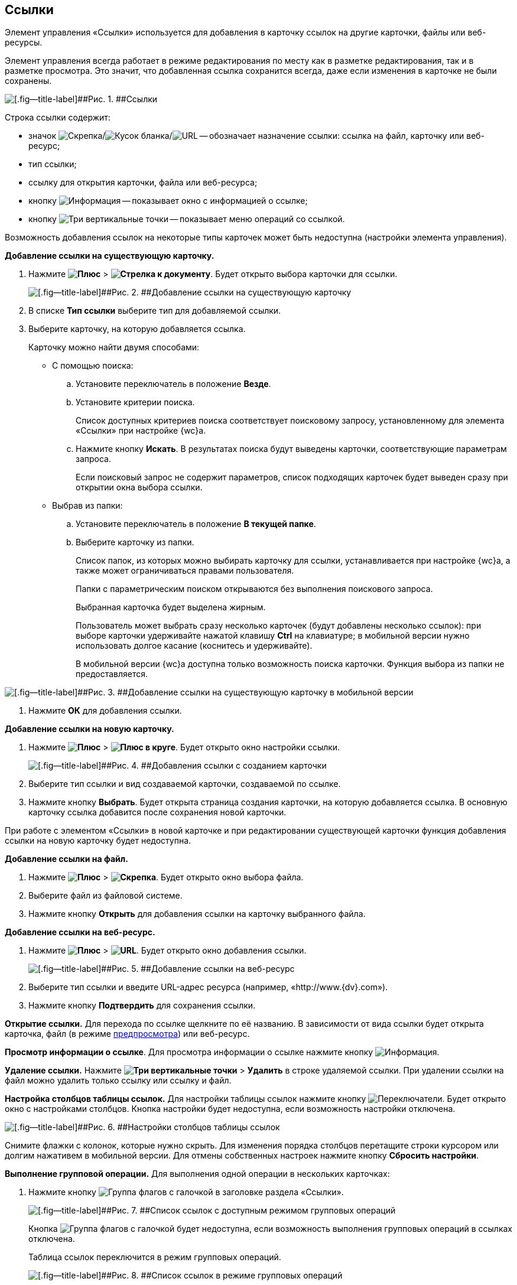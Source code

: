 
== Ссылки

Элемент управления «Ссылки» используется для добавления в карточку ссылок на другие карточки, файлы или веб-ресурсы.

Элемент управления всегда работает в режиме редактирования по месту как в разметке редактирования, так и в разметке просмотра. Это значит, что добавленная ссылка сохранится всегда, даже если изменения в карточке не были сохранены.

image::links.png[[.fig--title-label]##Рис. 1. ##Ссылки]

Строка ссылки содержит:

* значок image:buttons/linkico_file.png[Скрепка]/image:buttons/linkico_card.png[Кусок бланка]/image:buttons/linkico_url.png[URL] -- обозначает назначение ссылки: ссылка на файл, карточку или веб-ресурс;
* тип ссылки;
* ссылку для открытия карточки, файла или веб-ресурса;
* кнопку image:buttons/showInfo.png[Информация] -- показывает окно с информацией о ссылке;
* кнопку image:buttons/verticalDots.png[Три вертикальные точки] -- показывает меню операций со ссылкой.

Возможность добавления ссылок на некоторые типы карточек может быть недоступна (настройки элемента управления).

*Добавление ссылки на существующую карточку.*

. Нажмите [.ph .menucascade]#[.ph .uicontrol]*image:buttons/butt_add_grey_plus.png[Плюс]* > [.ph .uicontrol]*image:buttons/addLinkToExistingCard.png[Стрелка к документу]*#. Будет открыто выбора карточки для ссылки.
+
image::dcard_link_add_link.png[[.fig--title-label]##Рис. 2. ##Добавление ссылки на существующую карточку]
. В списке [.ph .uicontrol]*Тип ссылки* выберите тип для добавляемой ссылки.
. Выберите карточку, на которую добавляется ссылка.
+
Карточку можно найти двумя способами:

* С помощью поиска:
[loweralpha]
.. Установите переключатель в положение [.ph .uicontrol]*Везде*.
.. Установите критерии поиска.
+
Список доступных критериев поиска соответствует поисковому запросу, установленному для элемента «Ссылки» при настройке {wc}а.
.. Нажмите кнопку [.ph .uicontrol]*Искать*. В результатах поиска будут выведены карточки, соответствующие параметрам запроса.
+
Если поисковый запрос не содержит параметров, список подходящих карточек будет выведен сразу при открытии окна выбора ссылки.
* Выбрав из папки:
[loweralpha]
.. Установите переключатель в положение [.ph .uicontrol]*В текущей папке*.
.. Выберите карточку из папки.
+
Список папок, из которых можно выбирать карточку для ссылки, устанавливается при настройке {wc}а, а также может ограничиваться правами пользователя.
+
Папки с параметрическим поиском открываются без выполнения поискового запроса.
+
Выбранная карточка будет выделена жирным.
+
Пользователь может выбрать сразу несколько карточек (будут добавлены несколько ссылок): при выборе карточки удерживайте нажатой клавишу [.ph .uicontrol]*Ctrl* на клавиатуре; в мобильной версии нужно использовать долгое касание (коснитесь и удерживайте).
+
В мобильной версии {wc}а доступна только возможность поиска карточки. Функция выбора из папки не предоставляется.

image::linksInMobile.png[[.fig--title-label]##Рис. 3. ##Добавление ссылки на существующую карточку в мобильной версии]
. Нажмите [.ph .uicontrol]*ОК* для добавления ссылки.

*Добавление ссылки на новую карточку.*

. Нажмите [.ph .menucascade]#[.ph .uicontrol]*image:buttons/butt_add_grey_plus.png[Плюс]* > [.ph .uicontrol]*image:buttons/addLinkToNewCard.png[Плюс в круге]*#. Будет открыто окно настройки ссылки.
+
image::dcard_create_reference.png[[.fig--title-label]##Рис. 4. ##Добавления ссылки с созданием карточки]
. Выберите тип ссылки и вид создаваемой карточки, создаваемой по ссылке.
. Нажмите кнопку [.ph .uicontrol]*Выбрать*. Будет открыта страница создания карточки, на которую добавляется ссылка. В основную карточку ссылка добавится после сохранения новой карточки.

При работе с элементом «Ссылки» в новой карточке и при редактировании существующей карточки функция добавления ссылки на новую карточку будет недоступна.

*Добавление ссылки на файл.*

. Нажмите [.ph .menucascade]#[.ph .uicontrol]*image:buttons/butt_add_grey_plus.png[Плюс]* > [.ph .uicontrol]*image:buttons/addLinkToFile.png[Скрепка]*#. Будет открыто окно выбора файла.
. Выберите файл из файловой системе.
. Нажмите кнопку [.ph .uicontrol]*Открыть* для добавления ссылки на карточку выбранного файла.

*Добавление ссылки на веб-ресурс.*

. Нажмите [.ph .menucascade]#[.ph .uicontrol]*image:buttons/butt_add_grey_plus.png[Плюс]* > [.ph .uicontrol]*image:buttons/addLinkToUrl.png[URL]*#. Будет открыто окно добавления ссылки.
+
image::dcard_add_hyperlink.png[[.fig--title-label]##Рис. 5. ##Добавление ссылки на веб-ресурс]
. Выберите тип ссылки и введите URL-адрес ресурса (например, «http://www.{dv}.com»).
. Нажмите кнопку [.ph .uicontrol]*Подтвердить* для сохранения ссылки.

*Открытие ссылки.* Для перехода по ссылке щелкните по её названию. В зависимости от вида ссылки будет открыта карточка, файл (в режиме xref:FilePreview.adoc[предпросмотра]) или веб-ресурс.

*Просмотр информации о ссылке*. Для просмотра информации о ссылке нажмите кнопку image:buttons/showInfo.png[Информация].

*Удаление ссылки.* Нажмите [.ph .menucascade]#[.ph .uicontrol]*image:buttons/verticalDots.png[Три вертикальные точки]* > [.ph .uicontrol]*Удалить*# в строке удаляемой ссылки. При удалении ссылки на файл можно удалить только ссылку или ссылку и файл.

*Настройка столбцов таблицы ссылок.* Для настройки таблицы ссылок нажмите кнопку image:buttons/changeCollumnsInLinks.png[Переключатели]. Будет открыто окно с настройками столбцов. Кнопка настройки будет недоступна, если возможность настройки отключена.

image::changeCollumnsWindow.png[[.fig--title-label]##Рис. 6. ##Настройки столбцов таблицы ссылок]

Снимите флажки с колонок, которые нужно скрыть. Для изменения порядка столбцов перетащите строки курсором или долгим нажативем в мобильной версии. Для отмены собственных настроек нажмите кнопку [.ph .uicontrol]*Сбросить настройки*.

*Выполнение групповой операции.* Для выполнения одной операции в нескольких карточках:

. Нажмите кнопку image:buttons/batchMode.png[Группа флагов с галочкой] в заголовке раздела «Ссылки».
+
image::linksWithBathMode.png[[.fig--title-label]##Рис. 7. ##Список ссылок с доступным режимом групповых операций]
+
Кнопка image:buttons/batchMode.png[Группа флагов с галочкой] будет недоступна, если возможность выполнения групповых операций в ссылках отключена.
+
Таблица ссылок переключится в режим групповых операций.
+
image::batchModeInLinks.png[[.fig--title-label]##Рис. 8. ##Список ссылок в режиме групповых операций]
+
Для выхода из режима групповых операций нажмите image:buttons/back.png[Стрелка влево].
. Отметьте ссылки на карточки, в которых нужно выполнить групповую операцию.
+
Если у выбранных карточек есть общие групповые операции, они отобразятся над таблицей ссылок. Если доступных групповых операций нет, появится сообщение «Для выбранных карточек не предусмотрены групповые операции».
. Нажмите на кнопку выполнения требуемой групповой операции и дождитесь её завершения.
